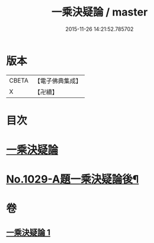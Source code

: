 #+TITLE: 一乘決疑論 / master
#+DATE: 2015-11-26 14:21:52.785702
* 版本
 |     CBETA|【電子佛典集成】|
 |         X|【卍續】    |

* 目次
* [[file:KR6e0147_001.txt::001-0704b3][一乘決疑論]]
* [[file:KR6e0147_001.txt::0713b1][No.1029-A題一乘決疑論後¶]]
* 卷
** [[file:KR6e0147_001.txt][一乘決疑論 1]]
